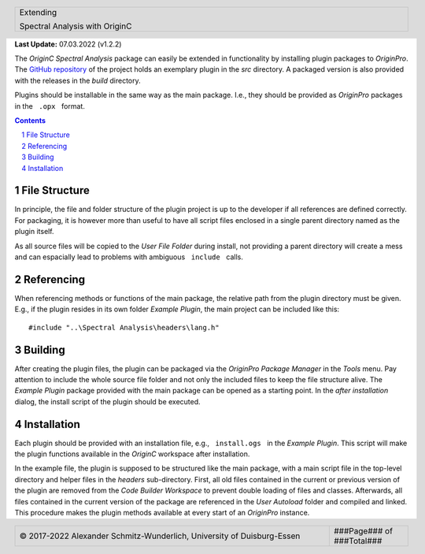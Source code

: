 .. cssclass:: title

   |front-title|

.. cssclass:: title-sub

   |front-subtitle|

**Last Update:**  07.03.2022 (v1.2.2)

The *OriginC Spectral Analysis* package can easily be extended in
functionality by installing plugin packages to *OriginPro*. The `GitHub
repository <https://github.com/sfadschm/OriginC-Spectral-Analysis>`__ of
the project holds an exemplary plugin in the *src* directory. A packaged
version is also provided with the releases in the *build* directory.

Plugins should be installable in the same way as the main package. I.e.,
they should be provided as *OriginPro* packages in the :literal:`\  .opx \ ` format.

.. contents::
   :depth: 3

.. raw:: pdf

    PageBreak docsPage

File Structure
==============

In principle, the file and folder structure of the plugin project is up
to the developer if all references are defined correctly. For packaging,
it is however more than useful to have all script files enclosed in a
single parent directory named as the plugin itself.

As all source files will be copied to the *User File Folder* during
install, not providing a parent directory will create a mess and can
espacially lead to problems with ambiguous :literal:`\  include \ ` calls.

Referencing
===========

When referencing methods or functions of the main package, the relative
path from the plugin directory must be given. E.g., if the plugin
resides in its own folder *Example Plugin*, the main project can be
included like this::

    #include "..\Spectral Analysis\headers\lang.h"

Building
========

After creating the plugin files, the plugin can be packaged via the
*OriginPro Package Manager* in the *Tools* menu. Pay attention to
include the whole source file folder and not only the included files to
keep the file structure alive. The *Example Plugin* package provided
with the main package can be opened as a starting point. In the *after
installation* dialog, the install script of the plugin should be
executed.

Installation
============

Each plugin should be provided with an installation file, e.g.,
:literal:`\  install.ogs \ ` in the *Example Plugin*. This script will make the
plugin functions available in the *OriginC* workspace after
installation.

In the example file, the plugin is supposed to be structured like the
main package, with a main script file in the top-level directory and
helper files in the *headers* sub-directory. First, all old files
contained in the current or previous version of the plugin are removed
from the *Code Builder Workspace* to prevent double loading of files and
classes. Afterwards, all files contained in the current version of the
package are referenced in the *User Autoload* folder and compiled and
linked. This procedure makes the plugin methods available at every start
of an *OriginPro* instance.

.. ######################### Definitions ######################### ..

.. sectnum::
    :depth: 3

.. header::

   .. rst-class:: headertable

   .. list-table::
      :width: 100%
      :header-rows: 0

      * - .. rst-class:: headerbody-sup

          |title-sup|

          .. rst-class:: headerbody

          |title|

.. footer::

   .. rst-class:: footertable

   .. list-table::
      :width: 100%
      :widths: 80 20
      :header-rows: 0

      * - .. rst-class:: footerbody-left

          |copy| 2017-2022 Alexander Schmitz-Wunderlich, University of Duisburg-Essen

        - .. rst-class:: footerbody-right

          ###Page### of ###Total###


.. |front-title|     replace:: OriginC Spectral Analysis
.. |front-subtitle|  replace:: Developer Guide

.. |title-sup|  replace:: Extending
.. |title|      replace:: Spectral Analysis with OriginC

.. |copy|   unicode:: U+000A9 .. COPYRIGHT SIGN